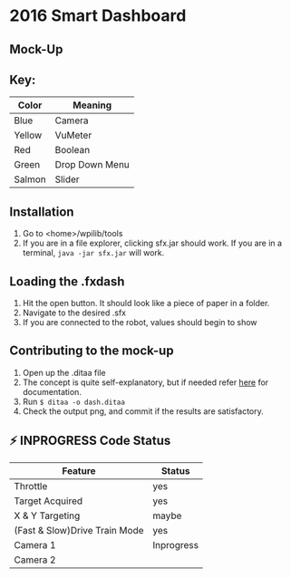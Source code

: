* 2016 Smart Dashboard
** Mock-Up
[[file:dash.png]]
** Key:
| Color  | Meaning        |
|--------+----------------|
| Blue   | Camera         |
| Yellow | VuMeter        |
| Red    | Boolean        |
| Green  | Drop Down Menu |
| Salmon | Slider         |
** Installation
1. Go to <home>/wpilib/tools
2. If you are in a file explorer, clicking sfx.jar should work.
   If you are in a terminal, =java -jar sfx.jar= will work.
** Loading the .fxdash
1. Hit the open button.
   It should look like a piece of paper in a folder.
2. Navigate to the desired .sfx
3. If you are connected to the robot, values should begin to show
** Contributing to the mock-up
1. Open up the .ditaa file
2. The concept is quite self-explanatory, but if needed refer [[http://ditaa.sourceforge.net/][here]] for documentation.
3. Run =$ ditaa -o dash.ditaa=
4. Check the output png, and commit if the results are satisfactory.
** ⚡ INPROGRESS Code Status
| Feature                       | Status     |
|-------------------------------+------------|
| Throttle                      | yes        |
| Target Acquired               | yes        |
| X & Y Targeting               | maybe      |
| (Fast & Slow)Drive Train Mode | yes        |
| Camera 1                      | Inprogress |
| Camera 2                      |            |

